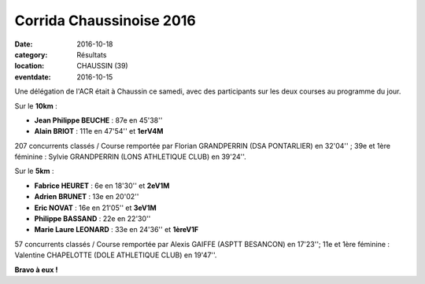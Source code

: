 Corrida Chaussinoise 2016
=========================

:date: 2016-10-18
:category: Résultats
:location: CHAUSSIN (39)
:eventdate: 2016-10-15

Une délégation de l'ACR était à Chaussin ce samedi, avec des participants sur les deux courses au programme du jour.

.. image:: http://assets.acr-dijon.org/chaussin161.jpg

Sur le **10km** :

- **Jean Philippe BEUCHE** : 87e en 45'38''
- **Alain BRIOT** : 111e en 47'54'' et **1erV4M**

207 concurrents classés / Course remportée par Florian GRANDPERRIN (DSA PONTARLIER) en 32'04'' ; 39e et 1ère féminine : Sylvie GRANDPERRIN (LONS ATHLETIQUE CLUB) en 39'24''.

Sur le **5km** :

- **Fabrice HEURET** : 6e en 18'30'' et **2eV1M**
- **Adrien BRUNET** : 13e en 20'02''
- **Eric NOVAT** : 16e en 21'05'' et **3eV1M**
- **Philippe BASSAND** : 22e en 22'30''
- **Marie Laure LEONARD** : 33e en 24'36'' et **1èreV1F**

57 concurrents classés / Course remportée par Alexis GAIFFE (ASPTT BESANCON) en 17'23''; 11e et 1ère féminine : Valentine CHAPELOTTE (DOLE ATHLETIQUE CLUB) en 19'47''.

**Bravo à eux !**
